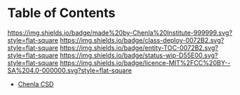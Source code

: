 #   -*- mode: org; fill-column: 60 -*-
#+STARTUP: showall
:PROPERTIES:
:CUSTOM_ID: 
:Name:      /home/deerpig/proj/tldr/chenla-csd/index.org
:Created:   2017-07-03T17:58@Prek Leap (11.642600N-104.919210W)
:ID:        eb236389-07dd-4163-b5c6-8ee67af42e46
:VER:       552351558.458388670
:GEO:       48P-491193-1287029-15
:BXID:      proj:HEQ3-4452
:Category:  deploy
:Entity:    toc
:Status:    wip 
:Licence:   MIT/CC BY-SA 4.0
:END:

* Table of Contents
[[https://img.shields.io/badge/made%20by-Chenla%20Institute-999999.svg?style=flat-square]] 
[[https://img.shields.io/badge/class-deploy-0072B2.svg?style=flat-square]]
[[https://img.shields.io/badge/entity-TOC-0072B2.svg?style=flat-square]]
[[https://img.shields.io/badge/status-wip-D55E00.svg?style=flat-square]]
[[https://img.shields.io/badge/licence-MIT%2FCC%20BY--SA%204.0-000000.svg?style=flat-square]]


 - [[./csd.org][Chenla CSD]]
